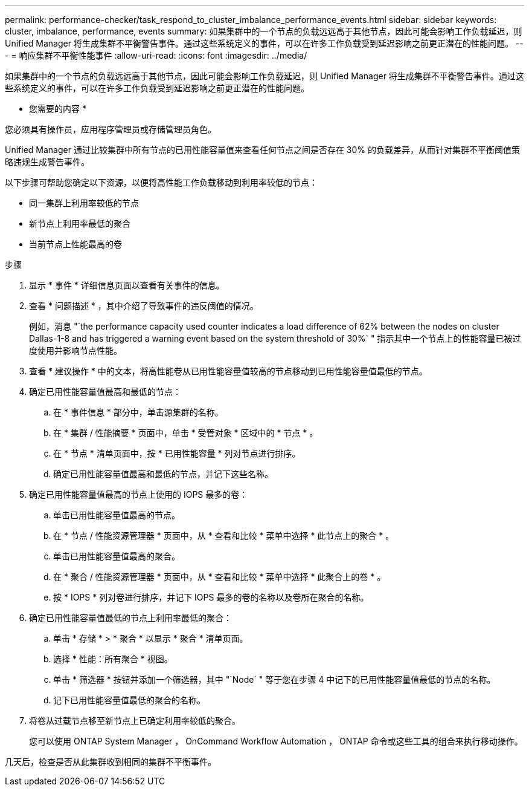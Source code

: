 ---
permalink: performance-checker/task_respond_to_cluster_imbalance_performance_events.html 
sidebar: sidebar 
keywords: cluster, imbalance, performance, events 
summary: 如果集群中的一个节点的负载远远高于其他节点，因此可能会影响工作负载延迟，则 Unified Manager 将生成集群不平衡警告事件。通过这些系统定义的事件，可以在许多工作负载受到延迟影响之前更正潜在的性能问题。 
---
= 响应集群不平衡性能事件
:allow-uri-read: 
:icons: font
:imagesdir: ../media/


[role="lead"]
如果集群中的一个节点的负载远远高于其他节点，因此可能会影响工作负载延迟，则 Unified Manager 将生成集群不平衡警告事件。通过这些系统定义的事件，可以在许多工作负载受到延迟影响之前更正潜在的性能问题。

* 您需要的内容 *

您必须具有操作员，应用程序管理员或存储管理员角色。

Unified Manager 通过比较集群中所有节点的已用性能容量值来查看任何节点之间是否存在 30% 的负载差异，从而针对集群不平衡阈值策略违规生成警告事件。

以下步骤可帮助您确定以下资源，以便将高性能工作负载移动到利用率较低的节点：

* 同一集群上利用率较低的节点
* 新节点上利用率最低的聚合
* 当前节点上性能最高的卷


.步骤
. 显示 * 事件 * 详细信息页面以查看有关事件的信息。
. 查看 * 问题描述 * ，其中介绍了导致事件的违反阈值的情况。
+
例如，消息 "`the performance capacity used counter indicates a load difference of 62% between the nodes on cluster Dallas-1-8 and has triggered a warning event based on the system threshold of 30%` " 指示其中一个节点上的性能容量已被过度使用并影响节点性能。

. 查看 * 建议操作 * 中的文本，将高性能卷从已用性能容量值较高的节点移动到已用性能容量值最低的节点。
. 确定已用性能容量值最高和最低的节点：
+
.. 在 * 事件信息 * 部分中，单击源集群的名称。
.. 在 * 集群 / 性能摘要 * 页面中，单击 * 受管对象 * 区域中的 * 节点 * 。
.. 在 * 节点 * 清单页面中，按 * 已用性能容量 * 列对节点进行排序。
.. 确定已用性能容量值最高和最低的节点，并记下这些名称。


. 确定已用性能容量值最高的节点上使用的 IOPS 最多的卷：
+
.. 单击已用性能容量值最高的节点。
.. 在 * 节点 / 性能资源管理器 * 页面中，从 * 查看和比较 * 菜单中选择 * 此节点上的聚合 * 。
.. 单击已用性能容量值最高的聚合。
.. 在 * 聚合 / 性能资源管理器 * 页面中，从 * 查看和比较 * 菜单中选择 * 此聚合上的卷 * 。
.. 按 * IOPS * 列对卷进行排序，并记下 IOPS 最多的卷的名称以及卷所在聚合的名称。


. 确定已用性能容量值最低的节点上利用率最低的聚合：
+
.. 单击 * 存储 * > * 聚合 * 以显示 * 聚合 * 清单页面。
.. 选择 * 性能：所有聚合 * 视图。
.. 单击 * 筛选器 * 按钮并添加一个筛选器，其中 "`Node` " 等于您在步骤 4 中记下的已用性能容量值最低的节点的名称。
.. 记下已用性能容量值最低的聚合的名称。


. 将卷从过载节点移至新节点上已确定利用率较低的聚合。
+
您可以使用 ONTAP System Manager ， OnCommand Workflow Automation ， ONTAP 命令或这些工具的组合来执行移动操作。



几天后，检查是否从此集群收到相同的集群不平衡事件。
